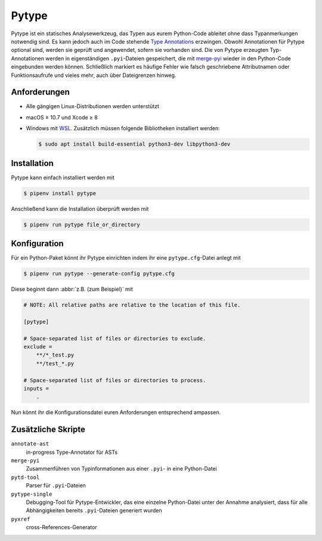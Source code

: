 .. SPDX-FileCopyrightText: 2020 Veit Schiele
..
.. SPDX-License-Identifier: BSD-3-Clause

Pytype
======

Pytype ist ein statisches Analysewerkzeug, das Typen aus eurem Python-Code
ableitet ohne dass Typanmerkungen notwendig sind. Es kann jedoch auch im Code
stehende `Type Annotations <https://www.python.org/dev/peps/pep-0484>`_
erzwingen. Obwohl Annotationen für Pytype optional sind, werden sie geprüft und
angewendet, sofern sie vorhanden sind. Die von Pytype erzeugten Typ-Annotationen
werden in eigenständigen ``.pyi``-Dateien gespeichert, die mit `merge-pyi
<https://github.com/google/pytype/tree/master/pytype/tools/merge_pyi>`_ wieder
in den Python-Code eingebunden werden können. Schließlich markiert es häufige Fehler
wie falsch geschriebene Attributnamen oder Funktionsaufrufe und vieles mehr,
auch über Dateigrenzen hinweg.

.. seealso::
   * `Home <https://google.github.io/pytype/>`_
   * `GitHub <https://github.com/google/pytype>`_
   * `PyPI <https://pypi.org/project/pytype/>`_
   * `User guide <https://google.github.io/pytype/user_guide.html>`_
   * `FAQ <https://google.github.io/pytype/faq.html>`_

Anforderungen
-------------

* Alle gängigen Linux-Distributionen werden unterstützt
* macOS ≥ 10.7 und Xcode ≥ 8
* Windows mit `WSL <https://docs.microsoft.com/en-us/windows/wsl/faq>`_.
  Zusätzlich müssen folgende Bibliotheken installiert werden:

  .. code-block:: console

    $ sudo apt install build-essential python3-dev libpython3-dev

Installation
------------

Pytype kann einfach installiert werden mit

.. code-block:: console

    $ pipenv install pytype

Anschließend kann die Installation überprüft werden mit

.. code-block:: console

    $ pipenv run pytype file_or_directory

Konfiguration
-------------

Für ein Python-Paket könnt ihr Pytype einrichten indem ihr eine
``pytype.cfg``-Datei anlegt mit

.. code-block:: console

    $ pipenv run pytype --generate-config pytype.cfg

Diese beginnt dann :abbr:`z.B. (zum Beispiel)` mit

.. code-block:: ini

    # NOTE: All relative paths are relative to the location of this file.

    [pytype]

    # Space-separated list of files or directories to exclude.
    exclude =
        **/*_test.py
        **/test_*.py

    # Space-separated list of files or directories to process.
    inputs =
        .

Nun könnt ihr die Konfigurationsdatei euren Anforderungen entsprechend ampassen.

Zusätzliche Skripte
-------------------

``annotate-ast``
    in-progress Type-Annotator für ASTs
``merge-pyi``
    Zusammenführen von Typinformationen aus einer ``.pyi``- in eine Python-Datei
``pytd-tool``
    Parser für ``.pyi``-Dateien
``pytype-single``
    Debugging-Tool für Pytype-Entwickler, das eine einzelne Python-Datei unter
    der Annahme analysiert, dass für alle Abhängigkeiten bereits
    ``.pyi``-Dateien generiert wurden
``pyxref``
    cross-References-Generator
